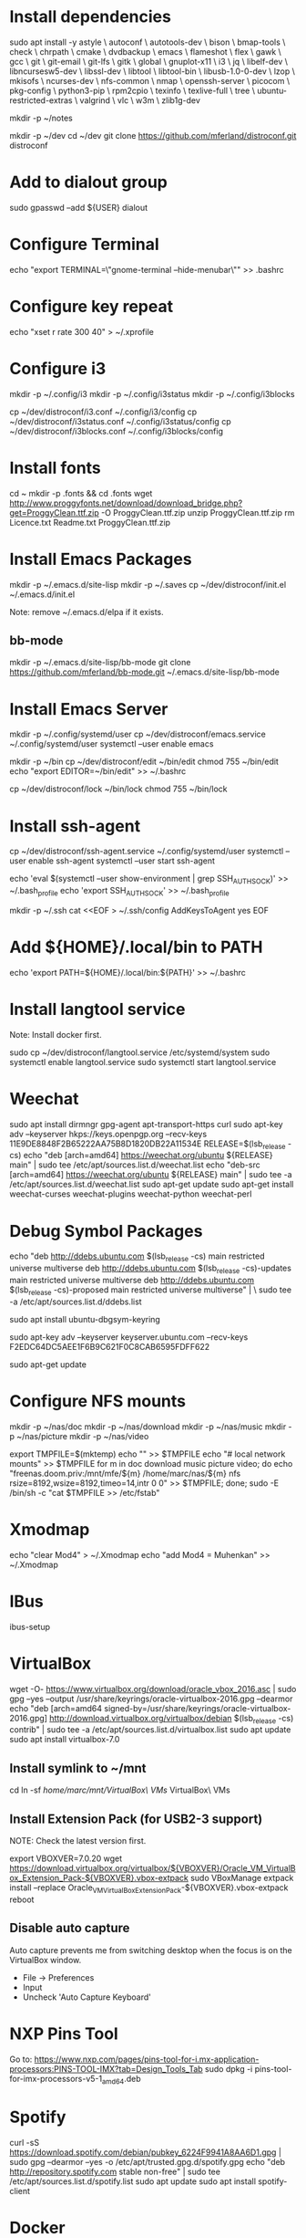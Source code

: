 * Install dependencies

sudo apt install -y astyle \
autoconf \
autotools-dev \
bison \
bmap-tools \
check \
chrpath \
cmake \
dvdbackup \
emacs \
flameshot \
flex \
gawk \
gcc \
git \
git-email \
git-lfs \
gitk \
global \
gnuplot-x11 \
i3 \
jq \
libelf-dev \
libncursesw5-dev \
libssl-dev \
libtool \
libtool-bin \
libusb-1.0-0-dev \
lzop \
mkisofs \
ncurses-dev \
nfs-common \
nmap \
openssh-server \
picocom \
pkg-config \
python3-pip \
rpm2cpio \
texinfo \
texlive-full \
tree \
ubuntu-restricted-extras \
valgrind \
vlc \
w3m \
zlib1g-dev

mkdir -p ~/notes

mkdir -p ~/dev
cd ~/dev
git clone https://github.com/mferland/distroconf.git distroconf

* Add to dialout group

sudo gpasswd --add ${USER} dialout

* Configure Terminal

echo "export TERMINAL=\"gnome-terminal --hide-menubar\"" >> .bashrc

* Configure key repeat

echo "xset r rate 300 40" > ~/.xprofile

* Configure i3

mkdir -p ~/.config/i3
mkdir -p ~/.config/i3status
mkdir -p ~/.config/i3blocks

cp ~/dev/distroconf/i3.conf ~/.config/i3/config
cp ~/dev/distroconf/i3status.conf ~/.config/i3status/config
cp ~/dev/distroconf/i3blocks.conf ~/.config/i3blocks/config

* Install fonts

cd ~
mkdir -p .fonts && cd .fonts
wget http://www.proggyfonts.net/download/download_bridge.php?get=ProggyClean.ttf.zip -O ProggyClean.ttf.zip
unzip ProggyClean.ttf.zip
rm Licence.txt Readme.txt ProggyClean.ttf.zip

* Install Emacs Packages

mkdir -p ~/.emacs.d/site-lisp
mkdir -p ~/.saves
cp ~/dev/distroconf/init.el ~/.emacs.d/init.el

Note: remove ~/.emacs.d/elpa if it exists.

** bb-mode

mkdir -p ~/.emacs.d/site-lisp/bb-mode
git clone https://github.com/mferland/bb-mode.git ~/.emacs.d/site-lisp/bb-mode

* Install Emacs Server

mkdir -p ~/.config/systemd/user
cp ~/dev/distroconf/emacs.service ~/.config/systemd/user
systemctl --user enable emacs

mkdir -p ~/bin
cp ~/dev/distroconf/edit ~/bin/edit
chmod 755 ~/bin/edit
echo "export EDITOR=~/bin/edit" >> ~/.bashrc

cp ~/dev/distroconf/lock ~/bin/lock
chmod 755 ~/bin/lock

* Install ssh-agent

cp ~/dev/distroconf/ssh-agent.service ~/.config/systemd/user
systemctl --user enable ssh-agent
systemctl --user start ssh-agent

echo 'eval $(systemctl --user show-environment | grep SSH_AUTH_SOCK)' >> ~/.bash_profile
echo 'export SSH_AUTH_SOCK' >> ~/.bash_profile

mkdir -p ~/.ssh
cat <<EOF > ~/.ssh/config
AddKeysToAgent yes
EOF

* Add ${HOME}/.local/bin to PATH

echo 'export PATH=${HOME}/.local/bin:${PATH}' >> ~/.bashrc

* Install langtool service

Note: Install docker first.

sudo cp ~/dev/distroconf/langtool.service /etc/systemd/system
sudo systemctl enable langtool.service
sudo systemctl start langtool.service

* Weechat

sudo apt install dirmngr gpg-agent apt-transport-https curl
sudo apt-key adv --keyserver hkps://keys.openpgp.org --recv-keys 11E9DE8848F2B65222AA75B8D1820DB22A11534E
RELEASE=$(lsb_release -cs)
echo "deb [arch=amd64] https://weechat.org/ubuntu ${RELEASE} main" | sudo tee /etc/apt/sources.list.d/weechat.list
echo "deb-src [arch=amd64] https://weechat.org/ubuntu ${RELEASE} main" | sudo tee -a /etc/apt/sources.list.d/weechat.list
sudo apt-get update
sudo apt-get install weechat-curses weechat-plugins weechat-python weechat-perl

* Debug Symbol Packages

echo "deb http://ddebs.ubuntu.com $(lsb_release -cs) main restricted universe multiverse
deb http://ddebs.ubuntu.com $(lsb_release -cs)-updates main restricted universe multiverse
deb http://ddebs.ubuntu.com $(lsb_release -cs)-proposed main restricted universe multiverse" | \
sudo tee -a /etc/apt/sources.list.d/ddebs.list

sudo apt install ubuntu-dbgsym-keyring

sudo apt-key adv --keyserver keyserver.ubuntu.com --recv-keys F2EDC64DC5AEE1F6B9C621F0C8CAB6595FDFF622

sudo apt-get update

* Configure NFS mounts

mkdir -p ~/nas/doc
mkdir -p ~/nas/download
mkdir -p ~/nas/music
mkdir -p ~/nas/picture
mkdir -p ~/nas/video

export TMPFILE=$(mktemp)
echo "" >> $TMPFILE
echo "# local network mounts" >> $TMPFILE
for m in doc download music picture video; do echo "freenas.doom.priv:/mnt/mfe/${m} /home/marc/nas/${m} nfs rsize=8192,wsize=8192,timeo=14,intr 0 0" >> $TMPFILE; done;
sudo -E /bin/sh -c "cat $TMPFILE >> /etc/fstab"

* Xmodmap

echo "clear Mod4" > ~/.Xmodmap
echo "add Mod4 = Muhenkan" >> ~/.Xmodmap

* IBus

ibus-setup
# set shortcut to <Ctrl> <Shift> <Super> space
# Show property panel: Hide automatically
# Add French Canadian keyboard and US English
# uncheck "Use system keyboard layout"
# Note: make sure keyboard dip switch are: 001010

* VirtualBox

wget -O- https://www.virtualbox.org/download/oracle_vbox_2016.asc | sudo gpg --yes --output /usr/share/keyrings/oracle-virtualbox-2016.gpg --dearmor
echo "deb [arch=amd64 signed-by=/usr/share/keyrings/oracle-virtualbox-2016.gpg] http://download.virtualbox.org/virtualbox/debian $(lsb_release -cs) contrib" | sudo tee -a /etc/apt/sources.list.d/virtualbox.list
sudo apt update
sudo apt install virtualbox-7.0

** Install symlink to ~/mnt

cd
ln -sf /home/marc/mnt/VirtualBox\ VMs/ VirtualBox\ VMs

** Install Extension Pack (for USB2-3 support)

NOTE: Check the latest version first.

export VBOXVER=7.0.20
wget https://download.virtualbox.org/virtualbox/${VBOXVER}/Oracle_VM_VirtualBox_Extension_Pack-${VBOXVER}.vbox-extpack
sudo VBoxManage extpack install --replace Oracle_VM_VirtualBox_Extension_Pack-${VBOXVER}.vbox-extpack
reboot

** Disable auto capture

Auto capture prevents me from switching desktop when the focus is on
the VirtualBox window.

- File -> Preferences
- Input
- Uncheck 'Auto Capture Keyboard'

* NXP Pins Tool

Go to: https://www.nxp.com/pages/pins-tool-for-i.mx-application-processors:PINS-TOOL-IMX?tab=Design_Tools_Tab
sudo dpkg -i pins-tool-for-imx-processors-v5-1_amd64.deb

* Spotify

curl -sS https://download.spotify.com/debian/pubkey_6224F9941A8AA6D1.gpg | sudo gpg --dearmor --yes -o /etc/apt/trusted.gpg.d/spotify.gpg
echo "deb http://repository.spotify.com stable non-free" | sudo tee /etc/apt/sources.list.d/spotify.list
sudo apt update
sudo apt install spotify-client

* Docker

sudo apt update
sudo apt install apt-transport-https ca-certificates curl software-properties-common
curl -fsSL https://download.docker.com/linux/ubuntu/gpg | sudo gpg --dearmor -o /usr/share/keyrings/docker-archive-keyring.gpg
echo "deb [arch=$(dpkg --print-architecture) signed-by=/usr/share/keyrings/docker-archive-keyring.gpg] https://download.docker.com/linux/ubuntu $(lsb_release -cs) stable" | sudo tee /etc/apt/sources.list.d/docker.list > /dev/null
sudo apt update
apt-cache policy docker-ce
# make sure we are pulling from docker repo
sudo apt install docker-ce
sudo systemctl status docker

sudo usermod -aG docker ${USER}
su - ${USER}
# make sure you are in the docker group
groups

* i3status

mkdir -p ~/.config/i3status/
cp ~/dev/distroconf/i3status.conf ~/.config/i3status/config

* libdvdcss

sudo apt-get install libdvd-pkg
sudo dpkg-reconfigure libdvd-pkg

* Terminal

Terminus TTF Medium

* git

git config --global user.name "Marc Ferland"
git config --global user.email marc.ferland@gmail.com
git config --global sendemail.from "marc.ferland@gmail.com"
git config --global sendemail.smtpuser "marc.ferland@gmail.com"
git config --global sendemail.smtpserver "smtp.googlemail.com"
git config --global sendemail.smtpencryption tls
git config --global sendemail.smtpserverport 587

* dput

touch ~/.dput.cf
echo "[mentors]" >> ~/.dput.cf
echo "fqdn = mentors.debian.net" >> ~/.dput.cf
echo "incoming = /upload" >> ~/.dput.cf
echo "method = https" >> ~/.dput.cf
echo "allow_unsigned_uploads = 0" >> ~/.dput.cf
echo "progress_indicator = 2" >> ~/.dput.cf
echo "# Allow uploads for UNRELEASED packages" >> ~/.dput.cf
echo "allowed_distributions = .*" >> ~/.dput.cf

* gpg

gpg --import ~/nas/??/mykey_pub.gpg
gpg --allow-secret-key-import --import ~/mykey_sec.gpg
gpg --list-keys

* BACKUP

** GPG

gpg --list-keys
gpg --output mykey_pub.gpg --armor --export KEY
gpg --output mykey_sec.gpg --armor --export-secret-key KEY
cp mykey_*.gpg ~/nas/??

** SSH

cp -a ~/.ssh ~/nas/??

* WORK

mkdir ~/mnt
sudo mount /dev/sdb1 ./mnt
sudo chmod 755 ./mnt
echo "/dev/sdb1 /home/marc/mnt ext4 rw,exec 0 0" | sudo tee -a /etc/fstab

* Vtune

https://www.intel.com/content/www/us/en/developer/tools/oneapi/vtune-profiler-download.html?operatingsystem=linux&distributions=aptpackagemanager

wget -O- https://apt.repos.intel.com/intel-gpg-keys/GPG-PUB-KEY-INTEL-SW-PRODUCTS.PUB | gpg --dearmor | sudo tee /usr/share/keyrings/oneapi-archive-keyring.gpg > /dev/null
echo "deb [signed-by=/usr/share/keyrings/oneapi-archive-keyring.gpg] https://apt.repos.intel.com/oneapi all main" | sudo tee /etc/apt/sources.list.d/oneAPI.list
sudo apt update
sudo apt install intel-oneapi-vtune
sudo usermod -a -G vtune marc
cd /opt/intel/oneapi
source setvars.sh
vtune-gui &

* uprof

wget https://www.amd.com/en/developer/uprof/uprof-eula.html?filename=amduprof_4.1-424_amd64.deb
sudo dpkg --install amduprof_4.1-424_amd64.deb
